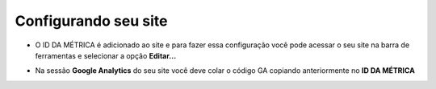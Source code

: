 Configurando seu site
#####################

- O ID DA MÉTRICA é adicionado ao site e para fazer essa configuração você pode acessar o seu site na barra de ferramentas e selecionar a opção **Editar...**

.. image:: {attach}images/google-analytics/1-editar-pagina.png
  :alt: Editar página barra de ferramentas

- Na sessão **Google Analytics** do seu site você deve colar o código GA copiando anteriormente no **ID DA MÉTRICA**
  
.. image:: {attach}images/google-analytics/2-configurar-ga.png
  :alt: Configurar Google Analytics